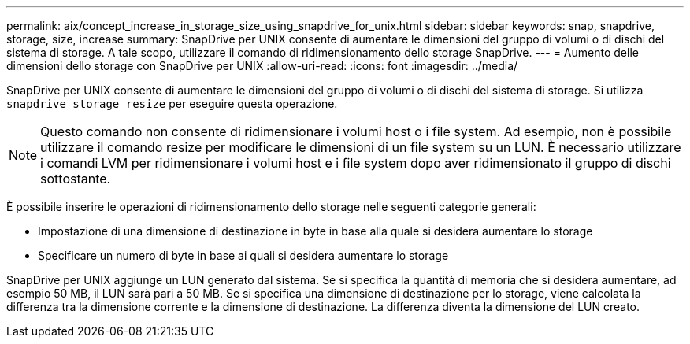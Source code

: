 ---
permalink: aix/concept_increase_in_storage_size_using_snapdrive_for_unix.html 
sidebar: sidebar 
keywords: snap, snapdrive, storage, size, increase 
summary: SnapDrive per UNIX consente di aumentare le dimensioni del gruppo di volumi o di dischi del sistema di storage. A tale scopo, utilizzare il comando di ridimensionamento dello storage SnapDrive. 
---
= Aumento delle dimensioni dello storage con SnapDrive per UNIX
:allow-uri-read: 
:icons: font
:imagesdir: ../media/


[role="lead"]
SnapDrive per UNIX consente di aumentare le dimensioni del gruppo di volumi o di dischi del sistema di storage. Si utilizza `snapdrive storage resize` per eseguire questa operazione.


NOTE: Questo comando non consente di ridimensionare i volumi host o i file system. Ad esempio, non è possibile utilizzare il comando resize per modificare le dimensioni di un file system su un LUN. È necessario utilizzare i comandi LVM per ridimensionare i volumi host e i file system dopo aver ridimensionato il gruppo di dischi sottostante.

È possibile inserire le operazioni di ridimensionamento dello storage nelle seguenti categorie generali:

* Impostazione di una dimensione di destinazione in byte in base alla quale si desidera aumentare lo storage
* Specificare un numero di byte in base ai quali si desidera aumentare lo storage


SnapDrive per UNIX aggiunge un LUN generato dal sistema. Se si specifica la quantità di memoria che si desidera aumentare, ad esempio 50 MB, il LUN sarà pari a 50 MB. Se si specifica una dimensione di destinazione per lo storage, viene calcolata la differenza tra la dimensione corrente e la dimensione di destinazione. La differenza diventa la dimensione del LUN creato.
